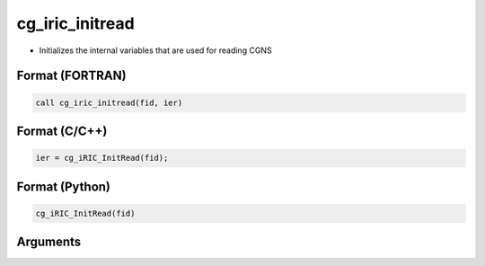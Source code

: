 cg_iric_initread
==================

-  Initializes the internal variables that are used for reading CGNS

Format (FORTRAN)
------------------
.. code-block:: fortran

   call cg_iric_initread(fid, ier)

Format (C/C++)
----------------
.. code-block:: c

   ier = cg_iRIC_InitRead(fid);

Format (Python)
----------------
.. code-block:: python

   cg_iRIC_InitRead(fid)

Arguments
---------

.. csv-table:: Arguments of cg_iric_initread
   :file: cg_iric_initread_args.csv
   :header-rows: 1

